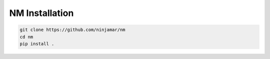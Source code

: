 NM Installation
===============

.. code-block:: bash

    git clone https://github.com/ninjamar/nm
    cd nm
    pip install .